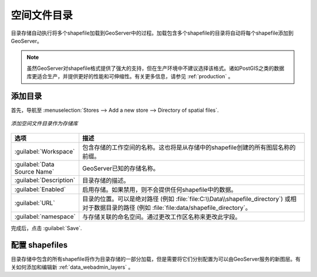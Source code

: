 .. _data_shapefiles_directory:

空间文件目录
==========================

目录存储自动执行将多个shapefile加载到GeoServer中的过程。加载包含多个shapefile的目录将自动将每个shapefile添加到GeoServer。

.. note:: 虽然GeoServer对shapefile格式提供了强大的支持，但在生产环境中不建议选择该格式。诸如PostGIS之类的数据库更适合生产，并提供更好的性能和可伸缩性。有关更多信息，请参见 :ref:`production` 。

添加目录
------------------

首先，导航至 :menuselection:`Stores --> Add a new store --> Directory of spatial files`.

.. figure:: images/directory.png
   :align: center

   *添加空间文件目录作为存储库*

.. list-table::
   :widths: 20 80

   * - **选项**
     - **描述**
   * - :guilabel:`Workspace`
     - 包含存储的工作空间的名称。这也将是从存储中的shapefile创建的所有图层名称的前缀。
   * - :guilabel:`Data Source Name`
     - GeoServer已知的存储名称。
   * - :guilabel:`Description`
     - 目录存储的描述。
   * - :guilabel:`Enabled`
     - 启用存储。如果禁用，则不会提供任何shapefile中的数据。
   * - :guilabel:`URL`
     - 目录的位置。可以是绝对路径 (例如 :file:`file:C:\\Data\\shapefile_directory`) 或相对于数据目录的路径 (例如 :file:`file:data/shapefile_directory`。
   * - :guilabel:`namespace`
     - 与存储关联的命名空间。通过更改工作区名称来更改此字段。

完成后，点击 :guilabel:`Save`.

配置 shapefiles
----------------------

目录存储中包含的所有shapefile将作为目录存储的一部分加载，但是需要将它们分别配置为可以由GeoServer服务的新图层。有关如何添加和编辑新 :ref:`data_webadmin_layers` 。